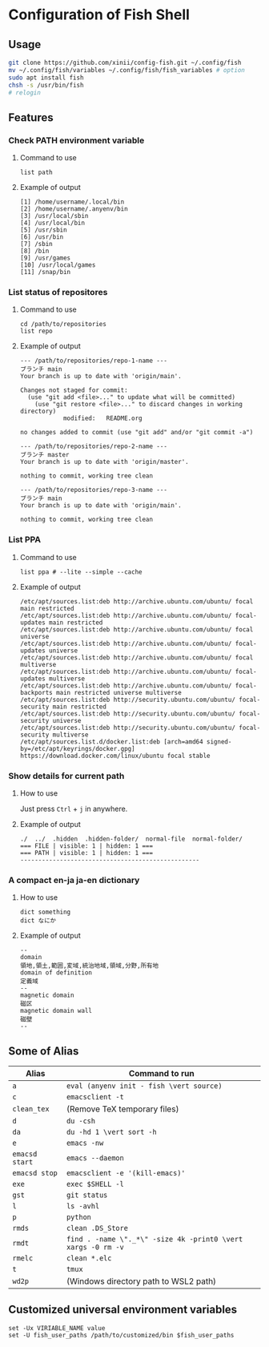 * Configuration of Fish Shell

** Usage

#+begin_src bash
  git clone https://github.com/xinii/config-fish.git ~/.config/fish
  mv ~/.config/fish/variables ~/.config/fish/fish_variables # option
  sudo apt install fish
  chsh -s /usr/bin/fish
  # relogin
#+end_src

** Features

*** Check PATH environment variable

**** Command to use

#+begin_src fish
  list path
#+end_src

**** Example of output

#+begin_example
  [1] /home/username/.local/bin
  [2] /home/username/.anyenv/bin
  [3] /usr/local/sbin
  [4] /usr/local/bin
  [5] /usr/sbin
  [6] /usr/bin
  [7] /sbin
  [8] /bin
  [9] /usr/games
  [10] /usr/local/games
  [11] /snap/bin
#+end_example

*** List status of repositores

**** Command to use

#+begin_src fish
  cd /path/to/repositories
  list repo
#+end_src

**** Example of output

#+begin_example
  --- /path/to/repositories/repo-1-name ---
  ブランチ main
  Your branch is up to date with 'origin/main'.

  Changes not staged for commit:
    (use "git add <file>..." to update what will be committed)
      (use "git restore <file>..." to discard changes in working directory)
              modified:   README.org

  no changes added to commit (use "git add" and/or "git commit -a")

  --- /path/to/repositories/repo-2-name ---
  ブランチ master
  Your branch is up to date with 'origin/master'.

  nothing to commit, working tree clean

  --- /path/to/repositories/repo-3-name ---
  ブランチ main
  Your branch is up to date with 'origin/main'.

  nothing to commit, working tree clean
#+end_example

*** List PPA

**** Command to use

#+begin_src fish
  list ppa # --lite --simple --cache
#+end_src

**** Example of output

#+begin_example
  /etc/apt/sources.list:deb http://archive.ubuntu.com/ubuntu/ focal main restricted
  /etc/apt/sources.list:deb http://archive.ubuntu.com/ubuntu/ focal-updates main restricted
  /etc/apt/sources.list:deb http://archive.ubuntu.com/ubuntu/ focal universe
  /etc/apt/sources.list:deb http://archive.ubuntu.com/ubuntu/ focal-updates universe
  /etc/apt/sources.list:deb http://archive.ubuntu.com/ubuntu/ focal multiverse
  /etc/apt/sources.list:deb http://archive.ubuntu.com/ubuntu/ focal-updates multiverse
  /etc/apt/sources.list:deb http://archive.ubuntu.com/ubuntu/ focal-backports main restricted universe multiverse
  /etc/apt/sources.list:deb http://security.ubuntu.com/ubuntu/ focal-security main restricted
  /etc/apt/sources.list:deb http://security.ubuntu.com/ubuntu/ focal-security universe
  /etc/apt/sources.list:deb http://security.ubuntu.com/ubuntu/ focal-security multiverse
  /etc/apt/sources.list.d/docker.list:deb [arch=amd64 signed-by=/etc/apt/keyrings/docker.gpg] https://download.docker.com/linux/ubuntu focal stable
#+end_example

*** Show details for current path

**** How to use

Just press ~Ctrl~ + ~j~ in anywhere.

**** Example of output

#+begin_example
  ./  ../  .hidden  .hidden-folder/  normal-file  normal-folder/
  === FILE | visible: 1 | hidden: 1 ===
  === PATH | visible: 1 | hidden: 1 ===
  --------------------------------------------------
#+end_example

*** A compact en-ja ja-en dictionary

**** How to use

#+begin_src fish
  dict something
  dict なにか
#+end_src

**** Example of output

#+begin_example
  --
  domain
  領地,領土,範囲,変域,統治地域,領域,分野,所有地
  domain of definition
  定義域
  --
  magnetic domain
  磁区
  magnetic domain wall
  磁壁
  --
#+end_example

** Some of Alias

| Alias          | Command to run                                               |
|----------------+--------------------------------------------------------------|
| ~a~            | ~eval (anyenv init - fish \vert source)~                     |
| ~c~            | ~emacsclient -t~                                             |
| ~clean_tex~    | (Remove TeX temporary files)                                 |
| ~d~            | ~du -csh~                                                    |
| ~da~           | ~du -hd 1 \vert sort -h~                                     |
| ~e~            | ~emacs -nw~                                                  |
| ~emacsd start~ | ~emacs --daemon~                                             |
| ~emacsd stop~  | ~emacsclient -e '(kill-emacs)'~                              |
| ~exe~          | ~exec $SHELL -l~                                             |
| ~gst~          | ~git status~                                                 |
| ~l~            | ~ls -avhl~                                                   |
| ~p~            | ~python~                                                     |
| ~rmds~         | ~clean .DS_Store~                                            |
| ~rmdt~         | ~find . -name \"._*\" -size 4k -print0 \vert xargs -0 rm -v~ |
| ~rmelc~        | ~clean *.elc~                                                |
| ~t~            | ~tmux~                                                       |
| ~wd2p~         | (Windows directory path to WSL2 path)                        |

** Customized universal environment variables 

#+begin_src fish
  set -Ux VIRIABLE_NAME value
  set -U fish_user_paths /path/to/customized/bin $fish_user_paths
#+end_src
